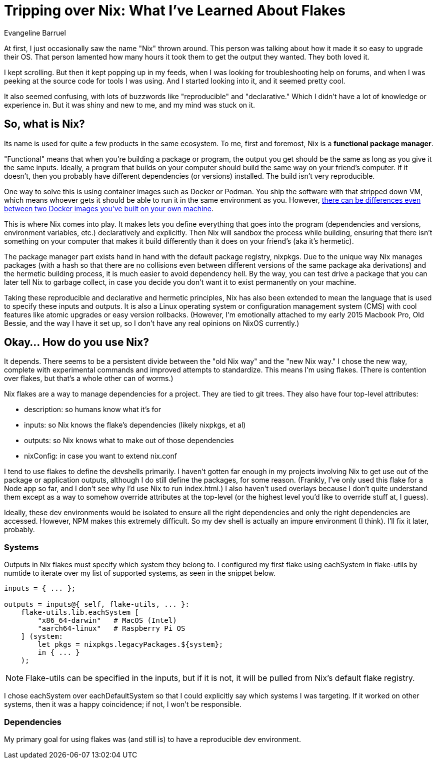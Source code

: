 = Tripping over Nix: What I've Learned About Flakes
Evangeline Barruel

At first, I just occasionally saw the name "Nix" thrown around. This person was talking about how it made it so easy to upgrade their OS. That person lamented how many hours it took them to get the output they wanted. They both loved it.

I kept scrolling. But then it kept popping up in my feeds, when I was looking for troubleshooting help on forums, and when I was peeking at the source code for tools I was using. And I started looking into it, and it seemed pretty cool.

It also seemed confusing, with lots of buzzwords like "reproducible" and "declarative." Which I didn't have a lot of knowledge or experience in. But it was shiny and new to me, and my mind was stuck on it.

== So, what **is** Nix?

Its name is used for quite a few products in the same ecosystem. To me, first and foremost, Nix is a *functional package manager*.

"Functional" means that when you're building a package or program, the output you get should be the same as long as you give it the same inputs. Ideally, a program that builds on your computer should build the same way on your friend's computer. If it doesn't, then you probably have different dependencies (or versions) installed. The build isn't very reproducible.

One way to solve this is using container images such as Docker or Podman. You ship the software with that stripped down VM, which means whoever gets it should be able to run it in the same environment as you. However, https://blog.replit.com/nix-vs-docker[there can be differences even between two Docker images you've built on your own machine].

This is where Nix comes into play. It [.line-through]#makes# lets you define everything that goes into the program (dependencies and versions, environment variables, etc.) declaratively and explicitly. Then Nix will sandbox the process while building, ensuring that there isn't something on your computer that makes it build differently than it does on your friend's (aka it's hermetic).

The package manager part exists hand in hand with the default package registry, nixpkgs. Due to the unique way Nix manages packages (with a hash so that there are no collisions even between different versions of the same package aka derivations) and the hermetic building process, it is much easier to avoid dependency hell. By the way, you can test drive a package that you can later tell Nix to garbage collect, in case you decide you don't want it to exist permanently on your machine.

Taking these reproducible and declarative and hermetic principles, Nix has also been extended to mean the language that is used to specify these inputs and outputs. It is also a Linux operating system or configuration management system (CMS) with cool features like atomic upgrades or easy version rollbacks. (However, I'm emotionally attached to my early 2015 Macbook Pro, Old Bessie, and the way I have it set up, so I don't have any real opinions on NixOS currently.)

== Okay... How do you use Nix?

It depends. There seems to be a persistent divide between the "old Nix way" and the "new Nix way." I chose the new way, complete with experimental commands and improved attempts to standardize. This means I'm using flakes. (There is contention over flakes, but that's a whole other can of worms.)

Nix flakes are a way to manage dependencies for a project. They are tied to git trees. They also have four top-level attributes:

* description: so humans know what it's for
* inputs: so Nix knows the flake's dependencies (likely nixpkgs, et al)
* outputs: so Nix knows what to make out of those dependencies
* nixConfig: in case you want to extend nix.conf

I tend to use flakes to define the devshells primarily. I haven't gotten far enough in my projects involving Nix to get use out of the package or application outputs, although I do still define the packages, for some reason. (Frankly, I've only used this flake for a Node app so far, and I don't see why I'd use Nix to run index.html.) I also haven't used overlays because I don't quite understand them except as a way to somehow override attributes at the top-level (or the highest level you'd like to override stuff at, I guess).

Ideally, these dev environments would be isolated to ensure all the right dependencies and only the right dependencies are accessed. However, NPM makes this extremely difficult. So my dev shell is actually an impure environment (I think). I'll fix it later, probably.

=== Systems

Outputs in Nix flakes must specify which system they belong to. I configured my first flake using eachSystem in flake-utils by numtide to iterate over my list of supported systems, as seen in the snippet below.

[source,nix]
----
inputs = { ... };

outputs = inputs@{ self, flake-utils, ... }:
    flake-utils.lib.eachSystem [
        "x86_64-darwin"   # MacOS (Intel)
        "aarch64-linux"   # Raspberry Pi OS
    ] (system:
        let pkgs = nixpkgs.legacyPackages.${system};
        in { ... }
    );
----

NOTE: Flake-utils can be specified in the inputs, but if it is not, it will be pulled from Nix's default flake registry.

I chose eachSystem over eachDefaultSystem so that I could explicitly say which systems I was targeting. If it worked on other systems, then it was a happy coincidence; if not, I won't be responsible.

=== Dependencies

My primary goal for using flakes was (and still is) to have a reproducible dev environment.